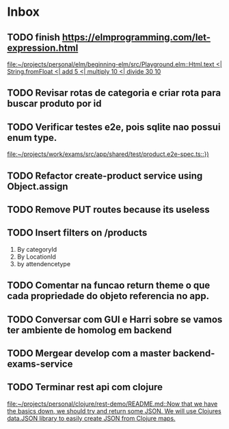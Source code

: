 * Inbox
** TODO finish https://elmprogramming.com/let-expression.html
   SCHEDULED: <2021-09-04 Sat 17:00>
   [[file:~/projects/personal/elm/beginning-elm/src/Playground.elm::Html.text <| String.fromFloat <| add 5 <| multiply 10 <| divide 30 10]]

** TODO Revisar rotas de categoria e criar rota para buscar produto por id
   SCHEDULED: <2021-08-30 Mon 18:00>

** TODO Verificar testes e2e, pois sqlite nao possui enum type.
   SCHEDULED: <2021-08-30 Mon 18:00>
   [[file:~/projects/work/exams/src/app/shared/test/product.e2e-spec.ts::})]]

** TODO Refactor create-product service using Object.assign
   SCHEDULED: <2021-08-30 Mon 19:00>

** TODO Remove PUT routes because its useless
   SCHEDULED: <2021-08-30 Mon 17:00>

** TODO Insert filters on /products
   SCHEDULED: <2021-08-30 Mon 19:00>

   1. By categoryId
   2. By LocationId
   3. by attendencetype

** TODO Comentar na funcao return theme o que cada propriedade do objeto referencia no app.
   SCHEDULED: <2021-08-30 Mon 10:00>

** TODO Conversar com GUI e Harri sobre se vamos ter ambiente de homolog em backend
   SCHEDULED: <2021-08-30 Mon 15:00>

** TODO Mergear develop com a master backend-exams-service
   SCHEDULED: <2021-08-30 Mon 14:00>

** TODO Terminar rest api com clojure
   SCHEDULED: <2021-09-04 Sat 18:00>
   [[file:~/projects/personal/clojure/rest-demo/README.md::Now that we have the basics down, we should try and return some JSON. We will use Clojures data.JSON library to easily create JSON from Clojure maps.]]

